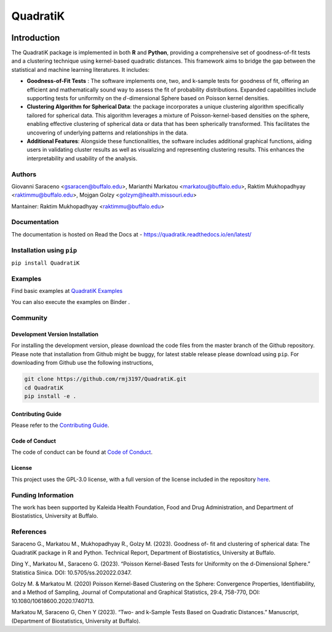 QuadratiK
=========
|GitHub Actions|_ |Codecov|_ |Documentation Status|_ |PyPI Version|_ |PyPI Python Version|_ |PyPI Downloads|_ |GitHub Search|_ |Black|_

.. |GitHub Actions| image:: https://github.com/rmj3197/QuadratiK/actions/workflows/release.yml/badge.svg
   :target: https://github.com/rmj3197/QuadratiK/actions/workflows/release.yml
   :alt: Publish to PyPI

.. |Codecov| image:: https://codecov.io/gh/rmj3197/QuadratiK/graph/badge.svg?token=PPFZDNLJ1N
   :target: https://codecov.io/gh/rmj3197/QuadratiK
   :alt: Codecov

.. |Documentation Status| image:: https://readthedocs.org/projects/quadratik/badge/?version=latest
   :target: https://quadratik.readthedocs.io/en/latest/?badge=latest
   :alt: Documentation Status

.. |PyPI Version| image:: https://img.shields.io/pypi/v/QuadratiK
   :alt: PyPI - Version

.. |PyPI Python Version| image:: https://img.shields.io/pypi/pyversions/QuadratiK
   :alt: PyPI - Python Version

.. |PyPI Downloads| image:: https://img.shields.io/pepy/dt/QuadratiK
   :alt: PyPI Total Downloads

.. |GitHub Search| image:: https://img.shields.io/github/search/rmj3197/QuadratiK/QuadratiK?logo=github
   :target: https://github.com/rmj3197/QuadratiK
   :alt: GitHub search hit counter

.. |Black| image:: https://img.shields.io/badge/code%20style-black-000000.svg
   :target: https://github.com/psf/black
   :alt: Black Code Formatter

.. _GitHub Actions: https://github.com/rmj3197/QuadratiK/actions/workflows/release.yml
.. _Codecov: https://codecov.io/gh/rmj3197/QuadratiK
.. _Documentation Status: https://quadratik.readthedocs.io/en/latest/?badge=latest
.. _PyPI Version: https://pypi.org/project/QuadratiK/
.. _PyPI Python Version: https://pypi.org/project/QuadratiK/
.. _PyPI Downloads: https://pepy.tech/project/quadratik
.. _GitHub Search: https://github.com/rmj3197/QuadratiK
.. _Black: https://github.com/psf/black

Introduction
-------------

The QuadratiK package is implemented in both **R** and **Python**, providing a comprehensive set of goodness-of-fit tests and a clustering technique using kernel-based quadratic distances. This framework aims to bridge the gap between the statistical and machine learning literatures. It includes:

* **Goodness-of-Fit Tests** : The software implements one, two, and k-sample tests for goodness of fit, offering an efficient and mathematically sound way to assess the fit of probability distributions. Expanded capabilities include supporting tests for uniformity on the :math:`d`-dimensional Sphere based on Poisson kernel densities.

* **Clustering Algorithm for Spherical Data**: the package incorporates a unique clustering algorithm specifically tailored for spherical data. This algorithm leverages a mixture of Poisson-kernel-based densities on the sphere, enabling effective clustering of spherical data or data that has been spherically transformed. This facilitates the uncovering of underlying patterns and relationships in the data.

* **Additional Features**: Alongside these functionalities, the software includes additional graphical functions, aiding users in validating cluster results as well as visualizing and representing clustering results. This enhances the interpretability and usability of the analysis.

Authors
++++++++
Giovanni Saraceno <gsaracen@buffalo.edu>, Marianthi Markatou <markatou@buffalo.edu>, Raktim Mukhopadhyay <raktimmu@buffalo.edu>, Mojgan Golzy <golzym@health.missouri.edu>

Mantainer: Raktim Mukhopadhyay <raktimmu@buffalo.edu>

Documentation
+++++++++++++++

The documentation is hosted on Read the Docs at - https://quadratik.readthedocs.io/en/latest/

Installation using ``pip``
+++++++++++++++++++++++++++

``pip install QuadratiK``

Examples
+++++++++

Find basic examples at `QuadratiK Examples <https://quadratik.readthedocs.io/en/latest/user_guide/basic_usage.html>`_

You can also execute the examples on Binder |Binder|. 

.. |Binder| image:: https://mybinder.org/badge_logo.svg
   :target: https://mybinder.org/v2/gh/rmj3197/QuadratiK/HEAD?labpath=doc%2Fsource%2Fuser_guide

Community
+++++++++++

Development Version Installation
~~~~~~~~~~~~~~~~~~~~~~~~~~~~~~~~~~

For installing the development version, please download the code files from the master branch of the Github repository. 
Please note that installation from Github might be buggy, for latest stable release please download using ``pip``.
For downloading from Github use the following instructions, 

.. code-block:: bash

   git clone https://github.com/rmj3197/QuadratiK.git
   cd QuadratiK
   pip install -e .

Contributing Guide
~~~~~~~~~~~~~~~~~~~~

Please refer to the `Contributing Guide <https://quadratik.readthedocs.io/en/latest/development/CONTRIBUTING.html>`_.

Code of Conduct
~~~~~~~~~~~~~~~~

The code of conduct can be found at `Code of Conduct <https://quadratik.readthedocs.io/en/latest/development/CODE_OF_CONDUCT.html>`_. 

License
~~~~~~~~

This project uses the GPL-3.0 license, with a full version of the license included in the repository `here <https://github.com/rmj3197/QuadratiK/blob/master/LICENSE>`_.

Funding Information
++++++++++++++++++++
The work has been supported by Kaleida Health Foundation, Food and Drug Administration, and Department of Biostatistics, University at Buffalo. 

References
+++++++++++
Saraceno G., Markatou M., Mukhopadhyay R., Golzy M. (2023). Goodness of-
fit and clustering of spherical data: The QuadratiK package in R and Python. Technical Report, Department of Biostatistics, University at Buffalo.

Ding Y., Markatou M., Saraceno G. (2023). “Poisson Kernel-Based Tests for
Uniformity on the d-Dimensional Sphere.” Statistica Sinica. DOI: 10.5705/ss.202022.0347.

Golzy M. & Markatou M. (2020) Poisson Kernel-Based Clustering on the Sphere:
Convergence Properties, Identifiability, and a Method of Sampling, Journal of Computational and
Graphical Statistics, 29:4, 758-770, DOI: 10.1080/10618600.2020.1740713.

Markatou M, Saraceno G, Chen Y (2023). “Two- and k-Sample Tests Based on Quadratic Distances.”
Manuscript, (Department of Biostatistics, University at Buffalo).
